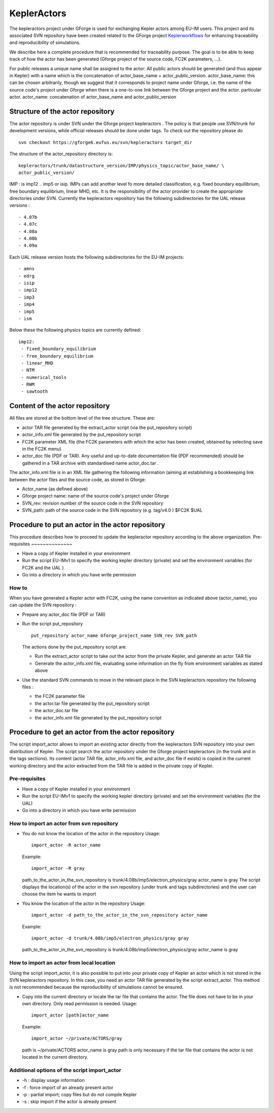 .. _isip_kepleractors:

KeplerActors
============

The kepleractors project under GForge is used for exchanging Kepler
actors among EU-IM users. This project and its associated SVN repository
have been created related to the GForge project
`Keplerworkflows <#isip_keplerworkflows>`__ for enhancing traceability
and reproducibility of simulations.

We describe here a complete procedure that is recommended for
traceability purpose. The goal is to be able to keep track of how the
actor has been generated (Gforge project of the source code, FC2K
parameters, ...).

For public releases a unique name shall be assigned to the actor: All
public actors should be generated (and thus appear in Kepler) with a
name which is the concatenation of actor_base_name +
actor_public_version. actor_base_name: this can be chosen arbitrarily,
though we suggest that it corresponds to project name under Gforge, i.e.
the name of the source code's project under Gforge when there is a
one-to-one link between the Gforge project and the actor.
particular actor. actor_name: concatenation of actor_base_name and
actor_public_version

Structure of the actor repository
---------------------------------

The actor repository is under SVN under the Gforge project
kepleractors
.
The policy is that people use SVN/trunk for development versions, while
official releases should be done under tags.
To check out the repository please do
::

   svn checkout https://gforge6.eufus.eu/svn/kepleractors target_dir

The structure of the actor_repository directory is:
::

   kepleractors/trunk/datastructure_version/IMP/physics_topic/actor_base_name/ \
   actor_public_version/

IMP
: is imp12 .. imp5 or isip. IMPs can add another level fo more detailed
classification, e.g. fixed boundary equilibrium, free boundary
equilibrium, linear MHD, etc.
It is the responsibility of the actor provider to create the appropriate
directories under SVN.
Currently the
kepleractors
repository has the following subdirectories for the
UAL release versions
:
::

   - 4.07b
   - 4.07c
   - 4.08a
   - 4.08b
   - 4.09a

Each
UAL
release version hosts the following subdirectories for the EU-IM projects:
::

   - amns
   - edrg
   - isip
   - imp12
   - imp3
   - imp4
   - imp5
   - ism

Below these the following physics topics are currently defined:
::

   imp12:
    - fixed_boundary_equilibrium
    - free_boundary_equilibrium
    - linear_MHD
    - NTM
    - numerical_tools
    - RWM
    - sawtooth

Content of the actor repository
-------------------------------

All files are stored at the bottom level of the tree structure. These
are:

-  actor TAR file generated by the
   extract_actor
   script (via the
   put_repository
   script)
-  actor_info.xml
   file generated by the
   put_repository
   script
-  FC2K parameter XML file (the FC2K parameters with which the actor has
   been created, obtained by selecting
   save
   in the FC2K menu)
-  actor_doc
   file (PDF or TAR). Any useful and up-to-date documentation file (PDF
   recommended) should be gathered in a TAR archive with standardised
   name
   actor_doc.tar
   .

The
actor_info.xml
file is in an XML file gathering the following information (aiming at
establishing a bookkeeping link between the actor files and the source
code, as stored in Gforge:

-  Actor_name (as defined above)
-  Gforge project name: name of the source code's project under Gforge
-  SVN_rev: revision number of the source code in the SVN repository
-  SVN_path: path of the source code in the SVN repository (e.g.
   tag/v4.0
   )
   $FC2K
   $UAL

Procedure to put an actor in the actor repository
-------------------------------------------------

This procedure describes how to proceed to update the kepleractor
repository according to the above organization.
Pre-requisites
~~~~~~~~~~~~~~

-  Have a copy of Kepler installed in your environment
-  Run the script
   EU-IMv1
   to specify the working kepler directory (private) and set the
   environment variables (for FC2K and the
   UAL
   )
-  Go into a directory in which you have write permission

How to
~~~~~~

When you have generated a Kepler actor with FC2K, using the name
convention as indicated above (actor_name), you can update the SVN
repository :

-  Prepare any
   actor_doc
   file (PDF or TAR)
-  Run the script
   put_repository
   ::

      put_repository actor_name Gforge_project_name SVN_rev SVN_path

   The actions done by the put_repository script are:

   -  Run the
      extract_actor
      script to take out the actor from the private Kepler, and generate
      an actor TAR file
   -  Generate the
      actor_info.xml
      file, evaluating some information on the fly from environment
      variables as stated above

-  Use the standard SVN commands to move in the relevant place in the
   SVN kepleractors repository the following files :

   -  the FC2K parameter file
   -  the
      actor.tar
      file generated by the
      put_repository
      script
   -  the
      actor_doc.tar
      file
   -  the
      actor_info.xml
      file generated by the
      put_repository
      script

Procedure to get an actor from the actor repository
---------------------------------------------------

The script import_actor allows to import an existing actor directly from
the kepleractors SVN repository into your own distribution of Kepler.
The script search the actor repository under the Gforge project
kepleractors (in the trunk and in the tags sections). Its content (actor
TAR file, actor_info.xml file, and actor_doc file if exists) is copied
in the current working directory and the actor extracted from the TAR
file is added in the private copy of Kepler.

Pre-requisites
~~~~~~~~~~~~~~

-  Have a copy of Kepler installed in your environment
-  Run the script
   EU-IMv1
   to specify the working kepler directory (private) and set the
   environment variables (for the UAL)
-  Go into a directory in which you have write permission

How to import an actor from svn repository
~~~~~~~~~~~~~~~~~~~~~~~~~~~~~~~~~~~~~~~~~~

-  You do not know the location of the actor in the repository
   Usage:

   ::

      import_actor -R actor_name

   Example:

   ::

      import_actor -R gray

   path_to_the_actor_in_the_svn_repository is
   trunk/4.08b/imp5/electron_physics/gray actor_name is gray The script
   displays the location(s) of the actor in the svn repository (under
   trunk and tags subdirectories) and the user can choose the item he
   wants to import

-  You know the location of the actor in the repository
   Usage:

   ::

      import_actor -d path_to_the_actor_in_the_svn_repository actor_name

   Example:

   ::

      import_actor -d trunk/4.08b/imp5/electron_physics/gray gray

   path_to_the_actor_in_the_svn_repository is
   trunk/4.08b/imp5/electron_physics/gray actor_name is gray

How to import an actor from local location
~~~~~~~~~~~~~~~~~~~~~~~~~~~~~~~~~~~~~~~~~~

Using the script import_actor, it is also possible to put into your
private copy of Kepler an actor which is not stored in the SVN
kepleractors repository. In this case, you need an actor TAR file
generated by the script extract_actor. This method is not recommended
because the reproducibility of simulations cannot be ensured.

-  Copy into the current directory or locate the tar file that contains
   the actor. The file does not have to be in your own directory. Only
   read permission is needed.
   Usage:

   ::

      import_actor [path]actor_name

   Example:

   ::

      import_actor ~/private/ACTORS/gray

   path is ~/private/ACTORS actor_name is gray path is only necessary if
   the tar file that contains the actor is not located in the current
   directory.

Additional options of the script import_actor
~~~~~~~~~~~~~~~~~~~~~~~~~~~~~~~~~~~~~~~~~~~~~

-  -h : display usage information
-  -f : force import of an already present actor
-  -p : partial import; copy files but do not compile Kepler
-  -s : skip import if the actor is already present

